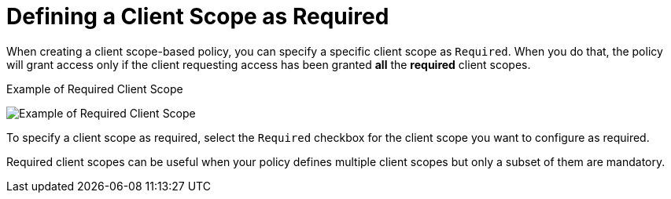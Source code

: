 [[_policy_client_scope_required]]
= Defining a Client Scope as Required

When creating a client scope-based policy, you can specify a specific client scope as `Required`. When you do that, the policy will grant access only if the client requesting access has been granted *all* the *required* client scopes.

.Example of Required Client Scope
image:{project_images}/policy/create-client-scope.png[alt="Example of Required Client Scope"]

To specify a client scope as required, select the `Required` checkbox for the client scope you want to configure as required.

Required client scopes can be useful when your policy defines multiple client scopes but only a subset of them are mandatory.